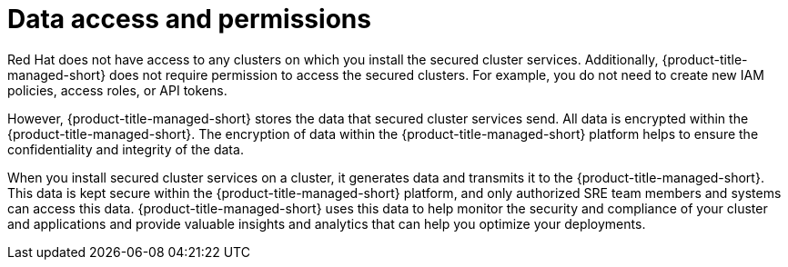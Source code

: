 // Module included in the following assemblies:
//
// * cloud_service/acscs-architecture.adoc
:_content-type: CONCEPT
[id="acscs-data-access-permissions_{context}"]
= Data access and permissions


[role="_abstract"]
Red Hat does not have access to any clusters on which you install the secured cluster services. Additionally, {product-title-managed-short} does not require permission to access the secured clusters. For example, you do not need to create new IAM policies, access roles, or API tokens.

However, {product-title-managed-short} stores the data that secured cluster services send. All data is encrypted within the {product-title-managed-short}. The encryption of data within the {product-title-managed-short} platform helps to ensure the confidentiality and integrity of the data.

When you install secured cluster services on a cluster, it generates data and transmits it to the {product-title-managed-short}. This data is kept secure within the {product-title-managed-short} platform, and only authorized SRE team members and systems can access this data. {product-title-managed-short} uses this data to help monitor the security and compliance of your cluster and applications and provide valuable insights and analytics that can help you optimize your deployments.
